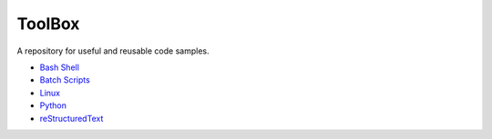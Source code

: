 ================================================================================
ToolBox
================================================================================
A repository for useful and reusable code samples.

* `Bash Shell`_
* `Batch Scripts`_
* `Linux`_
* `Python`_
* `reStructuredText`_

.. _Bash Shell: bash/README.rst
.. _Batch Scripts: batch/README.rst
.. _Linux: linux/README.rst
.. _Python: python/README.rst
.. _reStructuredText: reStructuredText/README.rst
